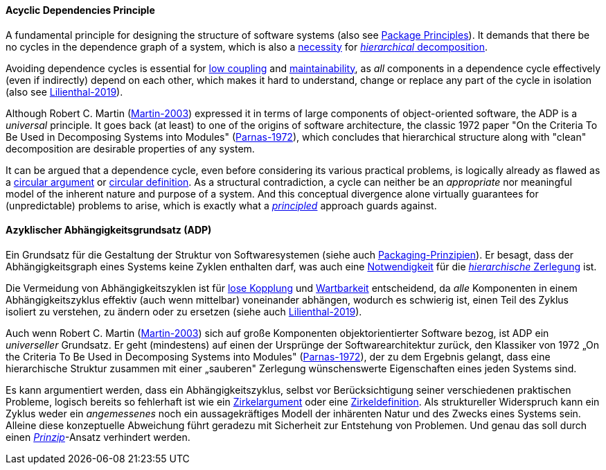 [#term-acyclic-dependencies-principle]

// tag::EN[]

==== Acyclic Dependencies Principle

A fundamental principle for designing the structure of software systems (also see <<term-package-principles,Package Principles>>). It demands that there be no cycles in the dependence graph of a system, which is also a https://en.wikipedia.org/wiki/Directed_acyclic_graph[necessity] for https://en.wikipedia.org/wiki/Functional_decomposition[_hierarchical_ decomposition].

Avoiding dependence cycles is essential for <<term-coupling,low coupling>> and <<term-maintainability-quality-attribute,maintainability>>, as _all_ components in a dependence cycle effectively (even if indirectly) depend on each other, which makes it hard to understand, change or replace any part of the cycle in isolation (also see <<ref-lilienthal-2019,Lilienthal-2019>>).

Although Robert C. Martin (<<martin-2003,Martin-2003>>) expressed it in terms of large components of object-oriented software, the ADP is a _universal_ principle. It goes back (at least) to one of the origins of software architecture, the classic 1972 paper "On the Criteria To Be Used in Decomposing Systems into Modules" (<<ref-parnas-1972,Parnas-1972>>), which concludes that hierarchical structure along with "clean" decomposition are desirable properties of any system.

It can be argued that a dependence cycle, even before considering its various practical problems, is logically already as flawed as a https://en.wikipedia.org/wiki/Circular_reasoning[circular argument] or https://en.wikipedia.org/wiki/Fallacies_of_definition#Circularity[circular definition]. As a structural contradiction, a cycle can neither be an _appropriate_ nor meaningful model of the inherent nature and purpose of a system. And this conceptual divergence alone virtually guarantees for (unpredictable) problems to arise, which is exactly what a <<term-design-principle,_principled_>> approach guards against.


// end::EN[]

// tag::DE[]

==== Azyklischer Abhängigkeitsgrundsatz (ADP)

Ein Grundsatz für die Gestaltung der Struktur von Softwaresystemen
(siehe auch <<term-package-principles,Packaging-Prinzipien>>). Er besagt, dass
der Abhängigkeitsgraph eines Systems keine Zyklen enthalten darf, was
auch eine
https://en.wikipedia.org/wiki/Directed_acyclic_graph[Notwendigkeit]
für die https://en.wikipedia.org/wiki/Functional_decomposition[_hierarchische_
Zerlegung]
ist.

Die Vermeidung von Abhängigkeitszyklen ist für <<term-coupling,lose
Kopplung>> und <<term-maintainability-quality-attribute,Wartbarkeit>> entscheidend,
da _alle_ Komponenten in einem Abhängigkeitszyklus effektiv (auch wenn
mittelbar) voneinander abhängen, wodurch es schwierig ist, einen Teil
des Zyklus isoliert zu verstehen, zu ändern oder zu ersetzen (siehe
auch <<ref-lilienthal-2019,Lilienthal-2019>>).

Auch wenn Robert C. Martin (<<martin-2003,Martin-2003>>) sich auf
große Komponenten objektorientierter Software bezog, ist ADP ein
_universeller_ Grundsatz. Er geht (mindestens) auf einen der Ursprünge
der Softwarearchitektur zurück, den Klassiker von 1972 „On the
Criteria To Be Used in Decomposing Systems into Modules"
(<<ref-parnas-1972,Parnas-1972>>), der zu dem Ergebnis gelangt, dass
eine hierarchische Struktur zusammen mit einer „sauberen" Zerlegung
wünschenswerte Eigenschaften eines jeden Systems sind.

Es kann argumentiert werden, dass ein Abhängigkeitszyklus, selbst vor
Berücksichtigung seiner verschiedenen praktischen Probleme, logisch
bereits so fehlerhaft ist wie ein
https://en.wikipedia.org/wiki/Circular_reasoning[Zirkelargument]
oder eine
https://en.wikipedia.org/wiki/Fallacies_of_definition%23Circularity[Zirkeldefinition].
Als struktureller Widerspruch kann ein Zyklus weder ein _angemessenes_
noch ein aussagekräftiges Modell der inhärenten Natur und des Zwecks
eines Systems sein. Alleine diese konzeptuelle Abweichung führt
geradezu mit Sicherheit zur Entstehung von Problemen. Und genau das
soll durch einen <<term-design-principle,_Prinzip_>>-Ansatz verhindert werden.


// end::DE[]
